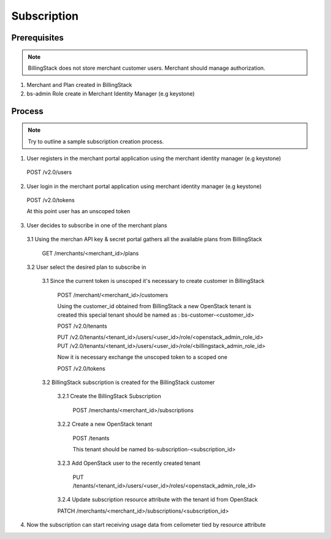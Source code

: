 ..
    Copyright 2013 Endre Karlson <endre.karlson@gmail.com>
    Copyright 2013 Luis Gervaso <luis@woorea.es>

    Licensed under the Apache License, Version 2.0 (the "License"); you may
    not use this file except in compliance with the License. You may obtain
    a copy of the License at

        http://www.apache.org/licenses/LICENSE-2.0

    Unless required by applicable law or agreed to in writing, software
    distributed under the License is distributed on an "AS IS" BASIS, WITHOUT
    WARRANTIES OR CONDITIONS OF ANY KIND, either express or implied. See the
    License for the specific language governing permissions and limitations
    under the License.

.. _subscription:


============
Subscription
============

.. index::
    double: subscription; brief

Prerequisites
+++++++++++++

.. note:: BillingStack does not store merchant customer users. Merchant should manage authorization.

1. Merchant and Plan created in BillingStack

2. bs-admin Role create in Merchant Identity Manager (e.g keystone)

Process
+++++++

.. note:: Try to outline a sample subscription creation process.

1. User registers in the merchant portal application using the merchant identity manager (e.g keystone)

  POST /v2.0/users

2. User login in the merchant portal application using merchant identity manager (e.g keystone)

  POST /v2.0/tokens

  At this point user has an unscoped token

3. User decides to subscribe in one of the merchant plans

  3.1 Using the merchan API key & secret portal gathers all the available plans from BillingStack
    
    GET /merchants/<merchant_id>/plans

  3.2 User select the desired plan to subscribe in

    3.1 Since the current token is unscoped it's necessary to create customer in BillingStack

        POST /merchant/<merchant_id>/customers

        Using the customer_id obtained from BillingStack a new OpenStack tenant is created
        this special tenant should be named as : bs-customer-<customer_id>

        POST /v2.0/tenants

        PUT /v2.0/tenants/<tenant_id>/users/<user_id>/role/<openstack_admin_role_id>
        PUT /v2.0/tenants/<tenant_id>/users/<user_id>/role/<billingstack_admin_role_id>

        Now it is necessary exchange the unscoped token to a scoped one

        POST /v2.0/tokens

    3.2 BillingStack subscription is created for the BillingStack customer

        3.2.1 Create the BillingStack Subscription

          POST /merchants/<merchant_id>/subscriptions

        3.2.2 Create a new OpenStack tenant

          POST /tenants

          This tenant should be named bs-subscription-<subscription_id>

        3.2.3 Add OpenStack user to the recently created tenant

          PUT /tenants/<tenant_id>/users/<user_id>/roles/<openstack_admin_role_id>

        3.2.4 Update subscription resource attribute with the tenant id from OpenStack

        PATCH /merchants/<merchant_id>/subscriptions/<subscription_id>

4. Now the subscription can start receiving usage data from ceilometer tied by resource attribute
